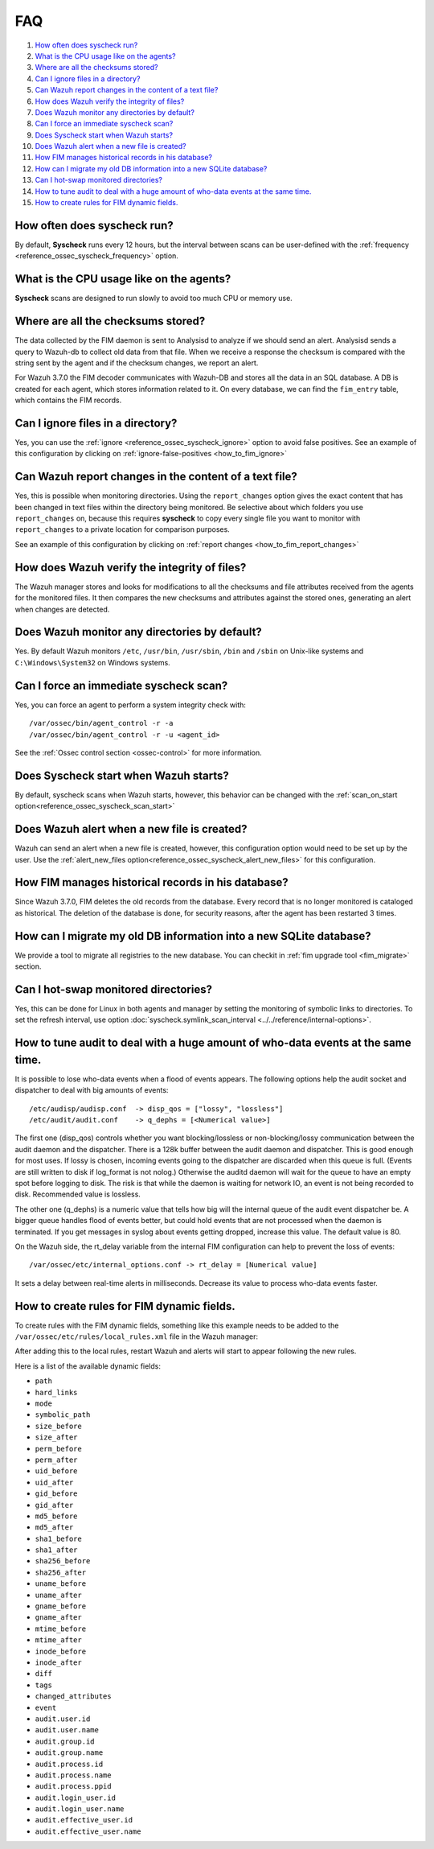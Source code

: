 .. Copyright (C) 2019 Wazuh, Inc.

.. _fim-faq:

FAQ
===

#. `How often does syscheck run?`_
#. `What is the CPU usage like on the agents?`_
#. `Where are all the checksums stored?`_
#. `Can I ignore files in a directory?`_
#. `Can Wazuh report changes in the content of a text file?`_
#. `How does Wazuh verify the integrity of files?`_
#. `Does Wazuh monitor any directories by default?`_
#. `Can I force an immediate syscheck scan?`_
#. `Does Syscheck start when Wazuh starts?`_
#. `Does Wazuh alert when a new file is created?`_
#. `How FIM manages historical records in his database?`_
#. `How can I migrate my old DB information into a new SQLite database?`_
#. `Can I hot-swap monitored directories?`_
#. `How to tune audit to deal with a huge amount of who-data events at the same time.`_
#. `How to create rules for FIM dynamic fields.`_

How often does syscheck run?
--------------------------------

By default, **Syscheck** runs every 12 hours, but the interval between scans can be user-defined with the :ref:`frequency <reference_ossec_syscheck_frequency>` option.

What is the CPU usage like on the agents?
-----------------------------------------

**Syscheck** scans are designed to run slowly to avoid too much CPU or memory use.

Where are all the checksums stored?
-----------------------------------

The data collected by the FIM daemon is sent to Analysisd to analyze if we should send an alert. Analysisd sends a query to Wazuh-db to collect old data from that file. When we receive a response the checksum is compared with the string sent by the agent and if the checksum changes, we report an alert.

For Wazuh 3.7.0 the FIM decoder communicates with Wazuh-DB and stores all the data in an SQL database. A DB is created for each agent, which stores information related to it. On every database, we can find the ``fim_entry`` table, which contains the FIM records.

Can I ignore files in a directory?
----------------------------------

Yes, you can use the :ref:`ignore <reference_ossec_syscheck_ignore>` option to avoid false positives. See an example of this configuration by clicking on :ref:`ignore-false-positives <how_to_fim_ignore>`

Can Wazuh report changes in the content of a text file?
-------------------------------------------------------

Yes, this is possible when monitoring directories.  Using the ``report_changes`` option gives the exact content that has been changed in text files within the directory being monitored. Be selective about which folders you use ``report_changes`` on, because this requires **syscheck** to copy every single file you want to monitor with ``report_changes`` to a private location for comparison purposes.

See an example of this configuration by clicking on :ref:`report changes <how_to_fim_report_changes>`

How does Wazuh verify the integrity of files?
---------------------------------------------

The Wazuh manager stores and looks for modifications to all the checksums and file attributes received from the agents for the monitored files. It then compares the new checksums and attributes against the stored ones, generating an alert when changes are detected.

Does Wazuh monitor any directories by default?
----------------------------------------------

Yes. By default Wazuh monitors ``/etc``, ``/usr/bin``, ``/usr/sbin``, ``/bin`` and ``/sbin`` on Unix-like systems and ``C:\Windows\System32`` on Windows systems.

Can I force an immediate syscheck scan?
---------------------------------------

Yes, you can force an agent to perform a system integrity check with:

::

  /var/ossec/bin/agent_control -r -a
  /var/ossec/bin/agent_control -r -u <agent_id>

See the :ref:`Ossec control section <ossec-control>` for more information.

Does Syscheck start when Wazuh starts?
--------------------------------------

By default, syscheck scans when Wazuh starts, however, this behavior can be changed with the :ref:`scan_on_start option<reference_ossec_syscheck_scan_start>`

Does Wazuh alert when a new file is created?
--------------------------------------------

Wazuh can send an alert when a new file is created, however, this configuration option would need to be set up by the user. Use the :ref:`alert_new_files option<reference_ossec_syscheck_alert_new_files>` for this configuration.

How FIM manages historical records in his database?
---------------------------------------------------

Since Wazuh 3.7.0, FIM deletes the old records from the database. Every record that is no longer monitored is cataloged as historical. The deletion of the database is done, for security reasons, after the agent has been restarted 3 times.

How can I migrate my old DB information into a new SQLite database?
-------------------------------------------------------------------

We provide a tool to migrate all registries to the new database. You can checkit in :ref:`fim upgrade tool <fim_migrate>` section.

Can I hot-swap monitored directories?
--------------------------------------

Yes, this can be done for Linux in both agents and manager by setting the monitoring of symbolic links to directories. To set the refresh interval, use option :doc:`syscheck.symlink_scan_interval <../../reference/internal-options>`.

How to tune audit to deal with a huge amount of who-data events at the same time.
---------------------------------------------------------------------------------

It is possible to lose who-data events when a flood of events appears. The following options help the audit socket and dispatcher to deal with big amounts of events:
::

  /etc/audisp/audisp.conf  -> disp_qos = ["lossy", "lossless"]
  /etc/audit/audit.conf    -> q_dephs = [<Numerical value>]

The first one (disp_qos) controls whether you want blocking/lossless or non-blocking/lossy communication between the audit daemon and the dispatcher. There is a 128k buffer between the audit daemon and dispatcher. This is good enough for most uses. If lossy is chosen, incoming events going to the dispatcher are discarded when this queue is full. (Events are still written to disk if log_format is not nolog.) Otherwise the auditd daemon will wait for the queue to have an empty spot before logging to disk. The risk is that while the daemon is waiting for network IO, an event is not being recorded to disk.
Recommended value is lossless.

The other one (q_dephs) is a numeric value that tells how big will the internal queue of the audit event dispatcher be. A bigger queue handles flood of events better, but could hold events that are not processed when the daemon is terminated. If you get messages in syslog about events getting dropped, increase this value.
The default value is 80.

On the Wazuh side, the rt_delay variable from the internal FIM configuration can help to prevent the loss of events:
::

  /var/ossec/etc/internal_options.conf -> rt_delay = [Numerical value]

It sets a delay between real-time alerts in milliseconds. Decrease its value to process who-data events faster.

How to create rules for FIM dynamic fields.
-------------------------------------------

To create rules with the FIM dynamic fields, something like this example needs to be added to the ``/var/ossec/etc/rules/local_rules.xml`` file in the Wazuh manager:

.. code-block:: xml
  <rule id="100002" level="5">
    <if_sid>550, 553, 554</if_sid>
    <field name="mode">whodata</field>
    <description>Alert description</description>
  </rule>

After adding this to the local rules, restart Wazuh and alerts will start to appear following the new rules.

Here is a list of the available dynamic fields:

- ``path``
- ``hard_links``
- ``mode``
- ``symbolic_path``
- ``size_before``
- ``size_after``
- ``perm_before``
- ``perm_after``
- ``uid_before``
- ``uid_after``
- ``gid_before``
- ``gid_after``
- ``md5_before``
- ``md5_after``
- ``sha1_before``
- ``sha1_after``
- ``sha256_before``
- ``sha256_after``
- ``uname_before``
- ``uname_after``
- ``gname_before``
- ``gname_after``
- ``mtime_before``
- ``mtime_after``
- ``inode_before``
- ``inode_after``
- ``diff``
- ``tags``
- ``changed_attributes``
- ``event``
- ``audit.user.id``
- ``audit.user.name``
- ``audit.group.id``
- ``audit.group.name``
- ``audit.process.id``
- ``audit.process.name``
- ``audit.process.ppid``
- ``audit.login_user.id``
- ``audit.login_user.name``
- ``audit.effective_user.id``
- ``audit.effective_user.name``
